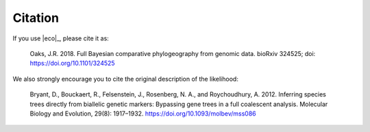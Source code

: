 .. _citation:

########
Citation
########

If you use |eco|_, please cite it as:

    Oaks, J.R. 2018. Full Bayesian comparative phylogeography from genomic
    data. bioRxiv 324525; doi: https://doi.org/10.1101/324525

We also strongly encourage you to cite the original description of the
likelihood:

    Bryant, D., Bouckaert, R., Felsenstein, J., Rosenberg, N. A., and
    Roychoudhury, A. 2012.  Inferring species trees directly from biallelic
    genetic markers: Bypassing gene trees in a full coalescent analysis.
    Molecular Biology and Evolution, 29(8): 1917–1932.
    https://doi.org/10.1093/molbev/mss086
